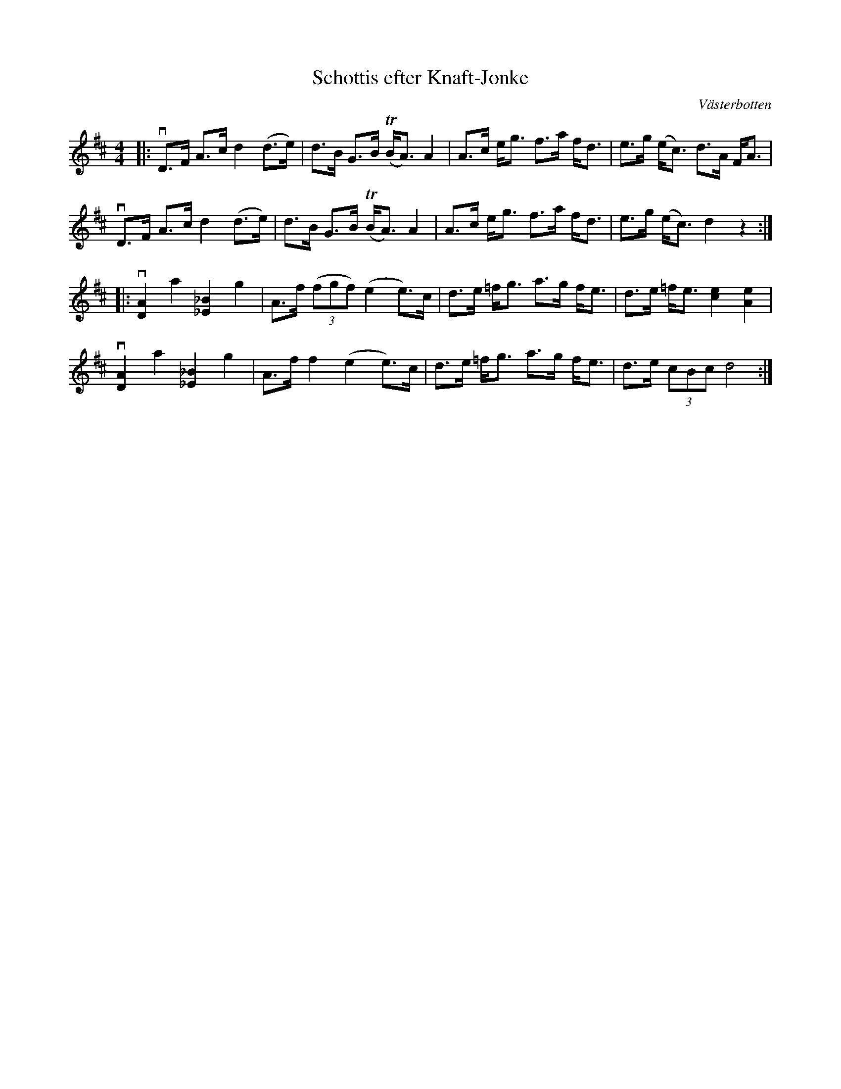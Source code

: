 %%abc-charset utf-8

X:1
T: Schottis efter Knaft-Jonke
R: Schottis
S: Utlärd av Lina Kollberg
Z: Karin Arén
O: Västerbotten
M: 4/4
L: 1/8
K: D
|: vD>F A>c d2 (d>e) | d>B G>B T(B<A) A2 | A>c e<g f>a f<d |  e>g (e<c) d>A F<A | 
vD>F A>c d2 (d>e) | d>B G>B T(B<A) A2 | A>c e<g f>a f<d | e>g (e<c) d2 z2 :|:
v[DA]2 a2 [_E_B]2 g2 | A>f (3(fgf) (e2 e)>c | d>e =f<g a>g f<e | d>e =f<e [e2c2] [e2A2] | 
v[DA]2 a2 [_E_B]2 g2 | A>f f2 (e2 e)>c | d>e =f<g a>g f<e | d>e (3cBc d4 :|

